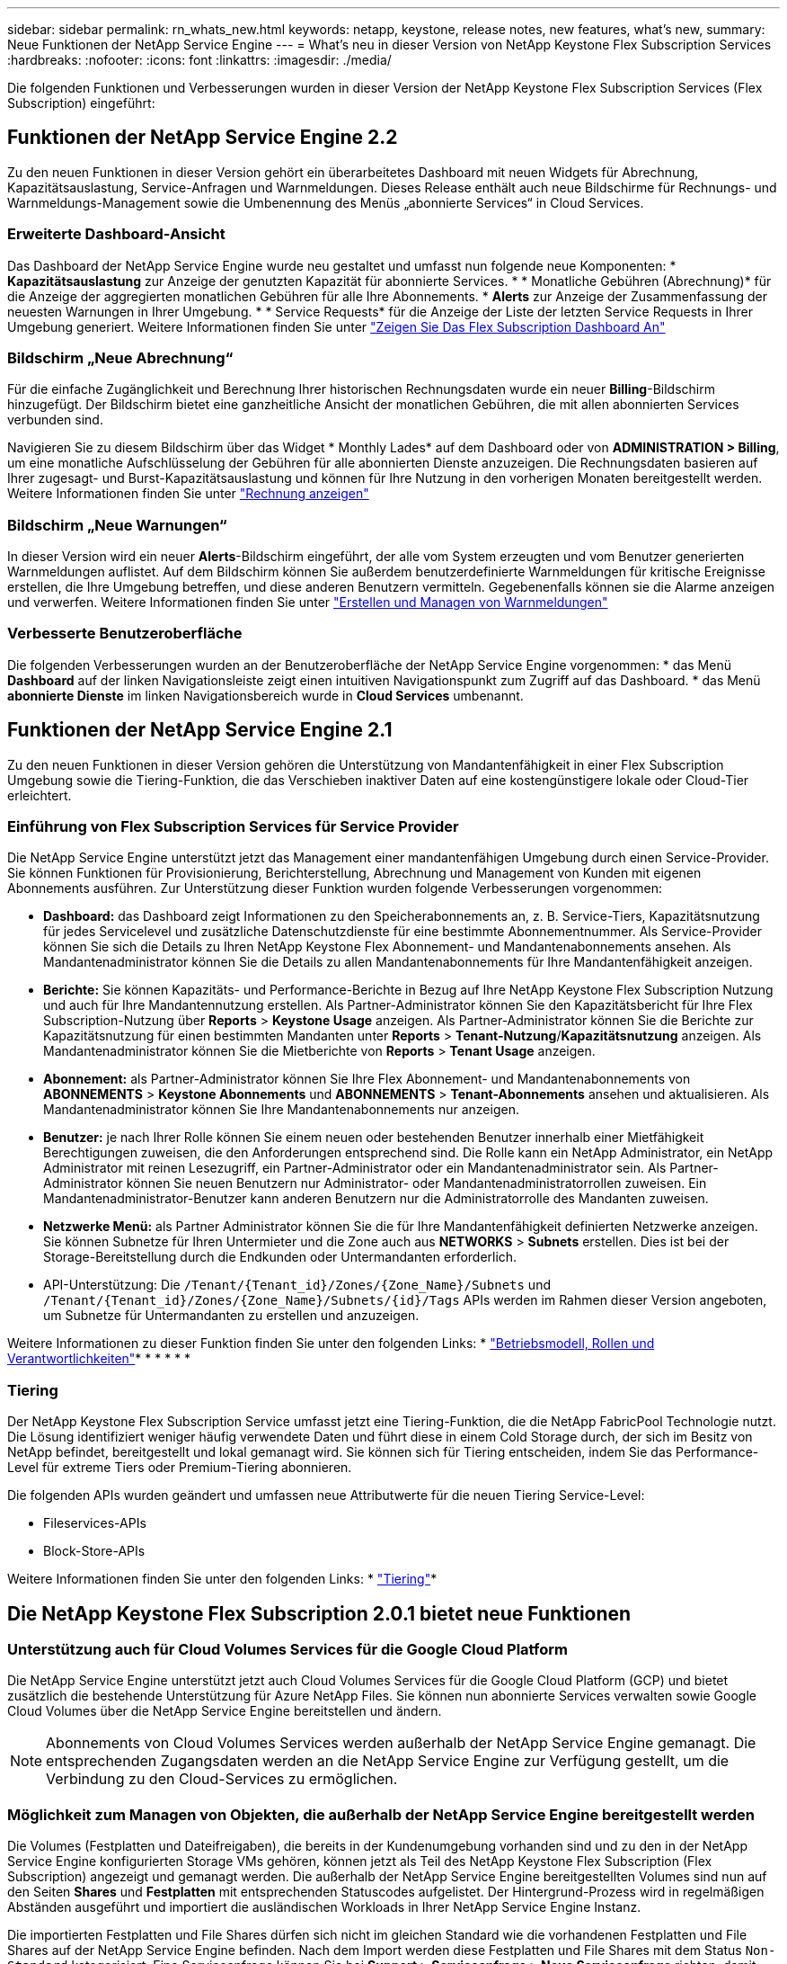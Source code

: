 ---
sidebar: sidebar 
permalink: rn_whats_new.html 
keywords: netapp, keystone, release notes, new features, what's new, 
summary: Neue Funktionen der NetApp Service Engine 
---
= What&#8217;s neu in dieser Version von NetApp Keystone Flex Subscription Services
:hardbreaks:
:nofooter: 
:icons: font
:linkattrs: 
:imagesdir: ./media/


[role="lead"]
Die folgenden Funktionen und Verbesserungen wurden in dieser Version der NetApp Keystone Flex Subscription Services (Flex Subscription) eingeführt:



== Funktionen der NetApp Service Engine 2.2

Zu den neuen Funktionen in dieser Version gehört ein überarbeitetes Dashboard mit neuen Widgets für Abrechnung, Kapazitätsauslastung, Service-Anfragen und Warnmeldungen. Dieses Release enthält auch neue Bildschirme für Rechnungs- und Warnmeldungs-Management sowie die Umbenennung des Menüs „abonnierte Services“ in Cloud Services.



=== Erweiterte Dashboard-Ansicht

Das Dashboard der NetApp Service Engine wurde neu gestaltet und umfasst nun folgende neue Komponenten: * *Kapazitätsauslastung* zur Anzeige der genutzten Kapazität für abonnierte Services. * * Monatliche Gebühren (Abrechnung)* für die Anzeige der aggregierten monatlichen Gebühren für alle Ihre Abonnements. * *Alerts* zur Anzeige der Zusammenfassung der neuesten Warnungen in Ihrer Umgebung. * * Service Requests* für die Anzeige der Liste der letzten Service Requests in Ihrer Umgebung generiert. Weitere Informationen finden Sie unter link:sewebiug_dashboard.html["Zeigen Sie Das Flex Subscription Dashboard An"]



=== Bildschirm „Neue Abrechnung“

Für die einfache Zugänglichkeit und Berechnung Ihrer historischen Rechnungsdaten wurde ein neuer *Billing*-Bildschirm hinzugefügt. Der Bildschirm bietet eine ganzheitliche Ansicht der monatlichen Gebühren, die mit allen abonnierten Services verbunden sind.

Navigieren Sie zu diesem Bildschirm über das Widget * Monthly Lades* auf dem Dashboard oder von *ADMINISTRATION > Billing*, um eine monatliche Aufschlüsselung der Gebühren für alle abonnierten Dienste anzuzeigen. Die Rechnungsdaten basieren auf Ihrer zugesagt- und Burst-Kapazitätsauslastung und können für Ihre Nutzung in den vorherigen Monaten bereitgestellt werden. Weitere Informationen finden Sie unter link:sewebiug_billing.html["Rechnung anzeigen"]



=== Bildschirm „Neue Warnungen“

In dieser Version wird ein neuer *Alerts*-Bildschirm eingeführt, der alle vom System erzeugten und vom Benutzer generierten Warnmeldungen auflistet. Auf dem Bildschirm können Sie außerdem benutzerdefinierte Warnmeldungen für kritische Ereignisse erstellen, die Ihre Umgebung betreffen, und diese anderen Benutzern vermitteln. Gegebenenfalls können sie die Alarme anzeigen und verwerfen. Weitere Informationen finden Sie unter link:sewebiug_alerts.html["Erstellen und Managen von Warnmeldungen"]



=== Verbesserte Benutzeroberfläche

Die folgenden Verbesserungen wurden an der Benutzeroberfläche der NetApp Service Engine vorgenommen: * das Menü *Dashboard* auf der linken Navigationsleiste zeigt einen intuitiven Navigationspunkt zum Zugriff auf das Dashboard. * das Menü *abonnierte Dienste* im linken Navigationsbereich wurde in *Cloud Services* umbenannt.

====

====


== Funktionen der NetApp Service Engine 2.1

Zu den neuen Funktionen in dieser Version gehören die Unterstützung von Mandantenfähigkeit in einer Flex Subscription Umgebung sowie die Tiering-Funktion, die das Verschieben inaktiver Daten auf eine kostengünstigere lokale oder Cloud-Tier erleichtert.



=== Einführung von Flex Subscription Services für Service Provider

Die NetApp Service Engine unterstützt jetzt das Management einer mandantenfähigen Umgebung durch einen Service-Provider. Sie können Funktionen für Provisionierung, Berichterstellung, Abrechnung und Management von Kunden mit eigenen Abonnements ausführen. Zur Unterstützung dieser Funktion wurden folgende Verbesserungen vorgenommen:

* *Dashboard:* das Dashboard zeigt Informationen zu den Speicherabonnements an, z. B. Service-Tiers, Kapazitätsnutzung für jedes Servicelevel und zusätzliche Datenschutzdienste für eine bestimmte Abonnementnummer. Als Service-Provider können Sie sich die Details zu Ihren NetApp Keystone Flex Abonnement- und Mandantenabonnements ansehen. Als Mandantenadministrator können Sie die Details zu allen Mandantenabonnements für Ihre Mandantenfähigkeit anzeigen.
* *Berichte:* Sie können Kapazitäts- und Performance-Berichte in Bezug auf Ihre NetApp Keystone Flex Subscription Nutzung und auch für Ihre Mandantennutzung erstellen. Als Partner-Administrator können Sie den Kapazitätsbericht für Ihre Flex Subscription-Nutzung über *Reports* > *Keystone Usage* anzeigen. Als Partner-Administrator können Sie die Berichte zur Kapazitätsnutzung für einen bestimmten Mandanten unter *Reports* > *Tenant-Nutzung*/*Kapazitätsnutzung* anzeigen. Als Mandantenadministrator können Sie die Mietberichte von *Reports* > *Tenant Usage* anzeigen.
* *Abonnement:* als Partner-Administrator können Sie Ihre Flex Abonnement- und Mandantenabonnements von *ABONNEMENTS* > *Keystone Abonnements* und *ABONNEMENTS* > *Tenant-Abonnements* ansehen und aktualisieren. Als Mandantenadministrator können Sie Ihre Mandantenabonnements nur anzeigen.
* *Benutzer:* je nach Ihrer Rolle können Sie einem neuen oder bestehenden Benutzer innerhalb einer Mietfähigkeit Berechtigungen zuweisen, die den Anforderungen entsprechend sind. Die Rolle kann ein NetApp Administrator, ein NetApp Administrator mit reinen Lesezugriff, ein Partner-Administrator oder ein Mandantenadministrator sein. Als Partner-Administrator können Sie neuen Benutzern nur Administrator- oder Mandantenadministratorrollen zuweisen. Ein Mandantenadministrator-Benutzer kann anderen Benutzern nur die Administratorrolle des Mandanten zuweisen.
* *Netzwerke Menü:* als Partner Administrator können Sie die für Ihre Mandantenfähigkeit definierten Netzwerke anzeigen. Sie können Subnetze für Ihren Untermieter und die Zone auch aus *NETWORKS* > *Subnets* erstellen. Dies ist bei der Storage-Bereitstellung durch die Endkunden oder Untermandanten erforderlich.
* API-Unterstützung: Die `/Tenant/{Tenant_id}/Zones/{Zone_Name}/Subnets` und `/Tenant/{Tenant_id}/Zones/{Zone_Name}/Subnets/{id}/Tags` APIs werden im Rahmen dieser Version angeboten, um Subnetze für Untermandanten zu erstellen und anzuzeigen.


Weitere Informationen zu dieser Funktion finden Sie unter den folgenden Links: * link:nkfsosm_overview.html["Betriebsmodell, Rollen und Verantwortlichkeiten"]* * * * * * 



=== Tiering

Der NetApp Keystone Flex Subscription Service umfasst jetzt eine Tiering-Funktion, die die NetApp FabricPool Technologie nutzt. Die Lösung identifiziert weniger häufig verwendete Daten und führt diese in einem Cold Storage durch, der sich im Besitz von NetApp befindet, bereitgestellt und lokal gemanagt wird. Sie können sich für Tiering entscheiden, indem Sie das Performance-Level für extreme Tiers oder Premium-Tiering abonnieren.

Die folgenden APIs wurden geändert und umfassen neue Attributwerte für die neuen Tiering Service-Level:

* Fileservices-APIs
* Block-Store-APIs


Weitere Informationen finden Sie unter den folgenden Links: * link:nkfsosm_tiering.html["Tiering"]* 

====

====


== Die NetApp Keystone Flex Subscription 2.0.1 bietet neue Funktionen



=== Unterstützung auch für Cloud Volumes Services für die Google Cloud Platform

Die NetApp Service Engine unterstützt jetzt auch Cloud Volumes Services für die Google Cloud Platform (GCP) und bietet zusätzlich die bestehende Unterstützung für Azure NetApp Files. Sie können nun abonnierte Services verwalten sowie Google Cloud Volumes über die NetApp Service Engine bereitstellen und ändern.


NOTE: Abonnements von Cloud Volumes Services werden außerhalb der NetApp Service Engine gemanagt. Die entsprechenden Zugangsdaten werden an die NetApp Service Engine zur Verfügung gestellt, um die Verbindung zu den Cloud-Services zu ermöglichen.



=== Möglichkeit zum Managen von Objekten, die außerhalb der NetApp Service Engine bereitgestellt werden

Die Volumes (Festplatten und Dateifreigaben), die bereits in der Kundenumgebung vorhanden sind und zu den in der NetApp Service Engine konfigurierten Storage VMs gehören, können jetzt als Teil des NetApp Keystone Flex Subscription (Flex Subscription) angezeigt und gemanagt werden. Die außerhalb der NetApp Service Engine bereitgestellten Volumes sind nun auf den Seiten *Shares* und *Festplatten* mit entsprechenden Statuscodes aufgelistet. Der Hintergrund-Prozess wird in regelmäßigen Abständen ausgeführt und importiert die ausländischen Workloads in Ihrer NetApp Service Engine Instanz.

Die importierten Festplatten und File Shares dürfen sich nicht im gleichen Standard wie die vorhandenen Festplatten und File Shares auf der NetApp Service Engine befinden. Nach dem Import werden diese Festplatten und File Shares mit dem Status `Non-Standard` kategorisiert. Eine Serviceanfrage können Sie bei *Support > Serviceanfrage > Neue Serviceanfrage* richten, damit diese über das Portal der NetApp Service Engine standardisiert und gemanagt werden können.



=== Integration von SnapCenter in die NetApp Service Engine

Durch die Integration von SnapCenter in die NetApp Service Engine können Festplatten und Dateifreigaben nun aus den in Ihrer SnapCenter Umgebung erstellten Snapshots außerhalb der NetApp Service Engine Instanz geklont werden. Beim Klonen einer Dateifreigabe oder -Festplatte aus einem vorhandenen Snapshot im NetApp Service Engine Portal werden die Snapshots Ihrer Auswahl aufgelistet. Ein Erfassungsprozess wird in einem regelmäßigen Intervall im Hintergrund ausgeführt, um die Snapshots in Ihrer NetApp Service Engine Instanz zu importieren.



=== Neuer Bildschirm zur Wartung von Backups

Mit dem neuen *Backup*-Bildschirm können Sie die Backups der in Ihrer Umgebung erstellten Festplatten und File Shares anzeigen und verwalten. Sie können die Backup-Richtlinien bearbeiten, die Backup-Beziehung zum Quell-Volume unterbrechen und das Backup-Volume auch mit allen Recovery-Punkten löschen. Mit dieser Funktion können die Backups (als verwaiste Backups) aufbewahrt werden, auch wenn die Quell-Volumes gelöscht werden. Zur Wiederherstellung einer Dateifreigabe oder eines Datenträgers von einem bestimmten Wiederherstellungspunkt aus können Sie eine Serviceanfrage von *Support > Serviceanfrage > Neue Serviceanfrage* anfordern.



=== Bereitstellung zur Einschränkung des Benutzerzugriffs auf CIFS-Freigaben

Sie können nun die Access Control List (ACL) angeben, um den Benutzerzugriff auf eine CIFS (SMB)- oder Multi-Protokoll-Freigabe zu beschränken. Sie können Windows-Benutzer oder -Gruppen auf Basis der Active Directory (AD)-Einstellungen festlegen, die zur ACL hinzugefügt werden sollen.link:https://docs.netapp.com/us-en/keystone/sewebiug_create_a_new_file_share.html#steps["Weitere Informationen ."]

====

====


== Die NetApp Keystone Flex Subscription 2.0 bietet neue Funktionen



=== MetroCluster Support

Die NetApp Service Engine unterstützt Standorte, die mit MetroCluster-Konfigurationen konfiguriert sind. MetroCluster ist eine Funktion für die Datensicherung von ONTAP, die Recovery Point Objectives (RPO) 0 oder Recovery Time Objectives (RTO) 0 mithilfe von synchronem Spiegel zum kontinuierlich verfügbaren Storage bietet. Die Unterstützung von MetroCluster ermöglicht eine synchrone Disaster Recovery-Funktion innerhalb der NetApp Service Engine. Jede Seite einer MetroCluster Instanz ist als separate Zone registriert, die jeweils über ein eigenes Abonnement verfügt und einen Erweiterten Plan für Datensicherung enthält. In einer MetroCluster-fähigen Zone erstellte Freigaben oder Festplatten replizieren synchron in die zweite Zone. Der Verbrauch der replizierten Zone folgt dem Erweiterten Plan für Datensicherung, der sich auf die Zone beziehen, in der Storage bereitgestellt wird.



=== Unterstützung für Cloud Volumes Services

Die NetApp Service Engine unterstützt jetzt Cloud Volumes Services. Es unterstützt jetzt Azure NetApp Files.


NOTE: Abonnements von Cloud Volumes Services werden außerhalb der NetApp Service Engine gemanagt. Die entsprechenden Zugangsdaten werden an die NetApp Service Engine zur Verfügung gestellt, um die Verbindung zu den Cloud-Services zu ermöglichen.

Die NetApp Service Engine unterstützt:

* Bereitstellung oder Änderung von Cloud Volumes Services Volumes (und Erstellung von Snapshots)
* Daten werden in einer Zone der Cloud Volumes Services gesichert
* Anzeigen von Cloud Volumes Services Volumes im NSE-Inventar
* Anzeigen der Nutzung von Cloud Volumes Services




=== Hostgruppen

Die NetApp Service Engine unterstützt die Verwendung von Host-Gruppen. Eine Host-Gruppe ist eine Gruppe von FC-Protokoll-Host weltweit Port-Namen (WWPNs) oder iSCSI-Host-Node-Namen (IQNs). Sie können Host-Gruppen definieren und sie Festplatten zuordnen, um zu steuern, welche Initiatoren Zugriff auf die Festplatten haben. Hostgruppen ersetzen die Notwendigkeit, für jede Festplatte einzelne Initiatoren anzugeben, und ermöglichen Folgendes:

* Eine zusätzliche Festplatte, die denselben Initiatoren präsentiert werden soll
* Der Satz der Initiatoren über mehrere Festplatten hinweg wird aktualisiert




=== Burst-Nutzung und Benachrichtigungen

Bei einigen von der NetApp Service Engine unterstützten Storage-Abonnements können Kunden einen Burst-Speicherplatz für ihre engagierte Kapazität verwenden, der für die abonnierte Kapazität separat berechnet wird und über der abonnierten Kapazität liegt. Die Benutzer müssen verstehen, wann sie gerade arbeiten oder Burst-Kapazität genutzt haben, um die Nutzung ihrer Nutzung und die Kosten zu kontrollieren.



==== Erfolgt eine Benachrichtigung, wenn eine vorgeschlagene Änderung die Nutzung von Burst-Kapazität zur Folge hat

Eine Benachrichtigung zur Anzeige einer Änderung der vorgeschlagenen Bereitstellung, die zu einem Burst-Anstieg eines Abonnements führt. Der Benutzer kann den Vorgang fortsetzen, da er weiß, dass das Abonnement in den Burst-Wert gesetzt wird oder sich entscheidet, nicht mit der Aktion fortzufahren.link:sewebiug_billing_accounts,_subscriptions,_services,_and_performance.html#burst-usage-notifications["Weitere Informationen ."]



==== Benachrichtigung, wenn das Abonnement in Burst ist

Ein Benachrichtigungsbanner wird angezeigt, wenn ein Abonnement in einem Burst steht.link:sewebiug_billing_accounts,_subscriptions,_services,_and_performance.html#burst-usage-notifications["Weitere Informationen ."]



==== Der Kapazitätsbericht zeigt die Burst-Nutzung an

Der Kapazitätsbericht zeigt die Anzahl der Tage, die das Abonnement in Burst hatte, und die Menge der verwendeten Burst-Kapazität an.link:sewebiug_working_with_reports.html#capacity-usage["Weitere Informationen ."]



=== Performance-Bericht

In einem neuen Performance-Bericht über die Weboberfläche der NetApp Service Engine werden Informationen zur Performance einzelner Festplatten oder Freigaben zu den folgenden Performance-Kennzahlen angezeigt:

* IOPS/tib (Input/Output Operations per Second per Tebibyte): Die Rate, mit der Input- und Output-Vorgänge pro Sekunde (IOPS) auf dem Storage-Gerät stattfinden.
* Durchsatz in MB/s: Datentransferrate an und von den Storage-Medien in Megabyte pro Sekunde
* Latenz (ms): Die durchschnittliche Zeit für Lese- und Schreibvorgänge von der Festplatte oder Anteil in Millisekunden.




=== Abonnementmanagement

Das Abonnementmanagement wurde verbessert. Sie können jetzt:

* Fordern Sie ein Add-on zur Datensicherheit an, oder fordern Sie zusätzliche Kapazität für ein Add-on zur Datensicherheit für ein Abonnement oder einen Service an
* Anzeige der Datensicherungs-Nutzungskapazität




=== Verbesserung der Abrechnung

Die Abrechnung unterstützt jetzt die Möglichkeit, die Snapshot-Nutzung für ONTAP (Datei- und Block-Storage) zu messen und abzurechnen.



=== Versteckte CIFS-Freigaben

NetApp Service Engine unterstützt das Erstellen verborgener CIFS-Freigaben.
